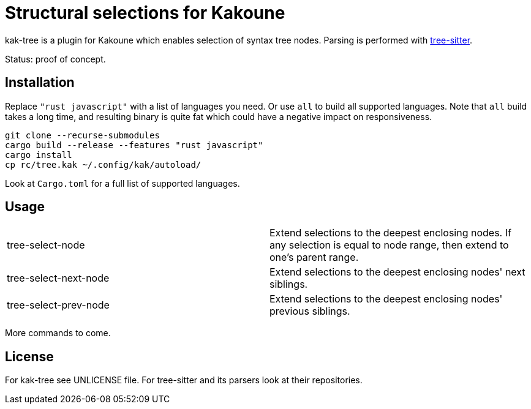 = Structural selections for Kakoune

kak-tree is a plugin for Kakoune which enables selection of syntax tree nodes. Parsing is performed with https://github.com/tree-sitter/tree-sitter[tree-sitter].

Status: proof of concept.

== Installation

Replace `"rust javascript"` with a list of languages you need. Or use `all` to build all supported
languages. Note that `all` build takes a long time, and resulting binary is quite fat which could
have a negative impact on responsiveness.

----
git clone --recurse-submodules
cargo build --release --features "rust javascript"
cargo install
cp rc/tree.kak ~/.config/kak/autoload/
----

Look at `Cargo.toml` for a full list of supported languages.

== Usage

|===
| tree-select-node | Extend selections to the deepest enclosing nodes. If any selection is equal to node range, then extend to one's parent range.
| tree-select-next-node | Extend selections to the deepest enclosing nodes' next siblings.
| tree-select-prev-node | Extend selections to the deepest enclosing nodes' previous siblings.
|===

More commands to come.

== License

For kak-tree see UNLICENSE file. For tree-sitter and its parsers look at their repositories.

